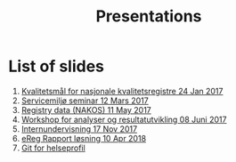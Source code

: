 #+Options: num:nil toc:nil
#+Options: html-postamble:nil


#+Title: Presentations

* List of slides

1. [[https://rpubs.com/ybkamaleri/indikator][Kvalitetsmål for nasjonale kvalitetsregistre 24 Jan 2017]]
2. [[file:2017-03-12-Servicemilj-seminar/][Servicemiljø seminar 12 Mars 2017]]
3. [[file:2017-05-11-Registry-Data/][Registry data (NAKOS) 11 May 2017]]
4. [[file:2017-06-08-Workshop-resultat/][Workshop for analyser og resultatutvikling 08 Juni 2017]]
5. [[file:2017-11-17-Internundervisning/][Internundervisning 17 Nov 2017]]
6. [[file:2018-04-10-eReg-Rapport/][eReg Rapport løsning 10 Apr 2018]]
7. [[file:2020-11-18-Intro-Git][Git for helseprofil]]
